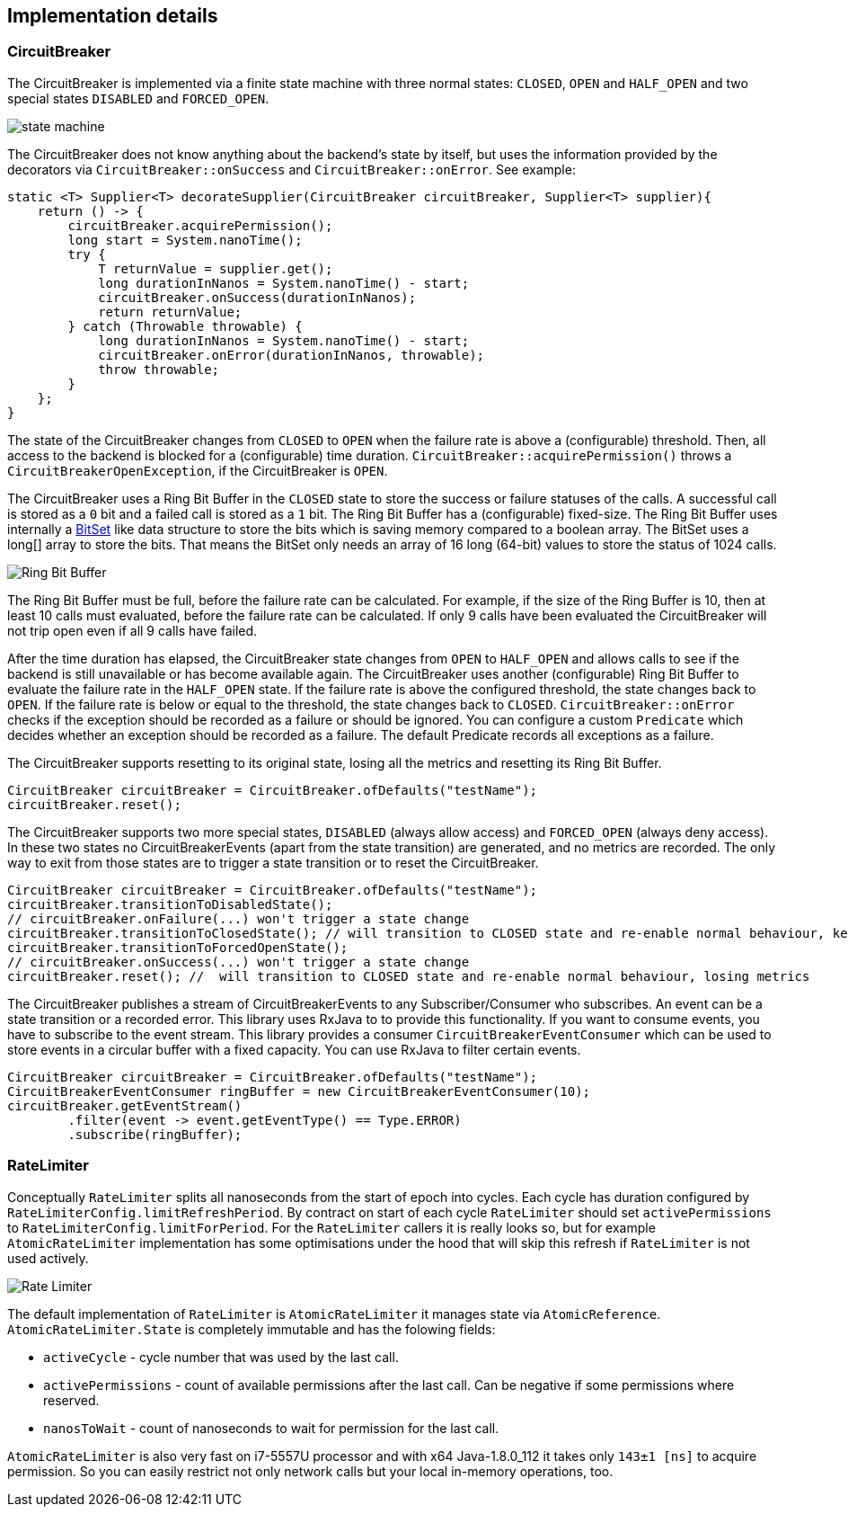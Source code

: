 == Implementation details

=== CircuitBreaker

The CircuitBreaker is implemented via a finite state machine with three normal states: `CLOSED`, `OPEN` and `HALF_OPEN` and two special states `DISABLED` and `FORCED_OPEN`.

image::images/state_machine.jpg[]

The CircuitBreaker does not know anything about the backend's state by itself, but uses the information provided by the decorators via `CircuitBreaker::onSuccess` and `CircuitBreaker::onError`. See example:

[source,java]
----
static <T> Supplier<T> decorateSupplier(CircuitBreaker circuitBreaker, Supplier<T> supplier){
    return () -> {
        circuitBreaker.acquirePermission();
        long start = System.nanoTime();
        try {
            T returnValue = supplier.get();
            long durationInNanos = System.nanoTime() - start;
            circuitBreaker.onSuccess(durationInNanos);
            return returnValue;
        } catch (Throwable throwable) {
            long durationInNanos = System.nanoTime() - start;
            circuitBreaker.onError(durationInNanos, throwable);
            throw throwable;
        }
    };
}
----

The state of the CircuitBreaker changes from `CLOSED` to `OPEN` when the failure rate is above a (configurable) threshold.
Then, all access to the backend is blocked for a (configurable) time duration. `CircuitBreaker::acquirePermission()` throws a `CircuitBreakerOpenException`, if the CircuitBreaker is `OPEN`.

The CircuitBreaker uses a Ring Bit Buffer in the `CLOSED` state to store the success or failure statuses of the calls. A successful call is stored as a `0` bit and a failed call is stored as a `1` bit. The Ring Bit Buffer has a (configurable) fixed-size. The Ring Bit Buffer uses internally a https://docs.oracle.com/javase/8/docs/api/java/util/BitSet.html[BitSet] like data structure to store the bits which is saving memory compared to a boolean array. The BitSet uses a long[] array to store the bits. That means the BitSet only needs an array of 16 long (64-bit) values to store the status of 1024 calls.

image::images/ring_buffer.jpg[Ring Bit Buffer]

The Ring Bit Buffer must be full, before the failure rate can be calculated.
For example, if the size of the Ring Buffer is 10, then at least 10 calls must evaluated, before the failure rate can be calculated. If only 9 calls have been evaluated the CircuitBreaker will not trip open even if all 9 calls have failed.

After the time duration has elapsed, the CircuitBreaker state changes from `OPEN` to `HALF_OPEN` and allows calls to see if the backend is still unavailable or has become available again. The CircuitBreaker uses another (configurable) Ring Bit Buffer to evaluate the failure rate in the `HALF_OPEN` state. If the failure rate is above the configured threshold, the state changes back to `OPEN`. If the failure rate is below or equal to the threshold, the state changes back to `CLOSED`.
`CircuitBreaker::onError` checks if the exception should be recorded as a failure or should be ignored. You can configure a custom `Predicate` which decides whether an exception should be recorded as a failure. The default Predicate records all exceptions as a failure.

The CircuitBreaker supports resetting to its original state, losing all the metrics and resetting its Ring Bit Buffer.
[source,java]
----
CircuitBreaker circuitBreaker = CircuitBreaker.ofDefaults("testName");
circuitBreaker.reset();
----

The CircuitBreaker supports two more special states, `DISABLED` (always allow access) and `FORCED_OPEN` (always deny access). In these two states no CircuitBreakerEvents (apart from the state transition) are generated, and no metrics are recorded. The only way to exit from those states are to trigger a state transition or to reset the CircuitBreaker.

[source,java]
----
CircuitBreaker circuitBreaker = CircuitBreaker.ofDefaults("testName");
circuitBreaker.transitionToDisabledState();
// circuitBreaker.onFailure(...) won't trigger a state change
circuitBreaker.transitionToClosedState(); // will transition to CLOSED state and re-enable normal behaviour, keeping metrics
circuitBreaker.transitionToForcedOpenState();
// circuitBreaker.onSuccess(...) won't trigger a state change
circuitBreaker.reset(); //  will transition to CLOSED state and re-enable normal behaviour, losing metrics
----

The CircuitBreaker publishes a stream of CircuitBreakerEvents to any Subscriber/Consumer who subscribes. An event can be a state transition or a recorded error. This library uses RxJava to to provide this functionality. If you want to consume events, you have to subscribe to the event stream. This library provides a consumer `CircuitBreakerEventConsumer` which can be used to store events in a circular buffer with a fixed capacity. You can use RxJava to filter certain events.

[source,java]
----
CircuitBreaker circuitBreaker = CircuitBreaker.ofDefaults("testName");
CircuitBreakerEventConsumer ringBuffer = new CircuitBreakerEventConsumer(10);
circuitBreaker.getEventStream()
        .filter(event -> event.getEventType() == Type.ERROR)
        .subscribe(ringBuffer);
----

=== RateLimiter
Conceptually `RateLimiter` splits all nanoseconds from the start of epoch into cycles.
Each cycle has duration configured by `RateLimiterConfig.limitRefreshPeriod`.
By contract on start of each cycle `RateLimiter` should set `activePermissions` to `RateLimiterConfig.limitForPeriod`.
For the `RateLimiter` callers it is really looks so, but for example `AtomicRateLimiter` implementation has
some optimisations under the hood that will skip this refresh if `RateLimiter` is not used actively.

image::images/rate_limiter.png[Rate Limiter]

The default implementation of `RateLimiter` is `AtomicRateLimiter` it manages state via `AtomicReference`.
`AtomicRateLimiter.State` is completely immutable and has the folowing fields:

* `activeCycle` - cycle number that was used by the last call.
* `activePermissions` - count of available permissions after the last call.
Can be negative if some permissions where reserved.
* `nanosToWait` - count of nanoseconds to wait for permission for the last call.

`AtomicRateLimiter` is also very fast on i7-5557U processor and with x64 Java-1.8.0_112
it takes only `143±1 [ns]` to acquire permission.
So you can easily restrict not only network calls but your local in-memory operations, too.
